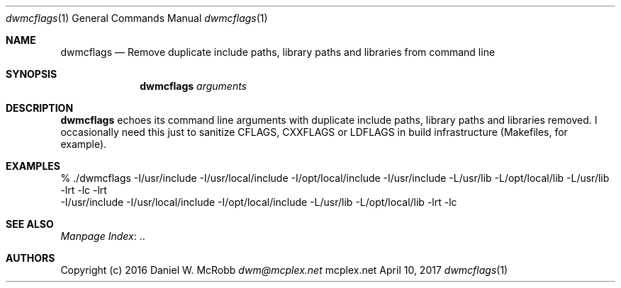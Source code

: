 .Dd April 10, 2017
.Dt dwmcflags 1
.Os mcplex.net
.Sh NAME
.Nm dwmcflags
.Nd Remove duplicate include paths, library paths and libraries from command line
.Sh SYNOPSIS
.Nm
.Ar arguments
.Sh DESCRIPTION
.Nm
echoes its command line arguments with duplicate include paths,
library paths and libraries removed.  I occasionally need this just to
sanitize CFLAGS, CXXFLAGS or LDFLAGS in build infrastructure
(Makefiles, for example).
.Sh EXAMPLES
.Bd -literal
% ./dwmcflags -I/usr/include -I/usr/local/include -I/opt/local/include -I/usr/include -L/usr/lib -L/opt/local/lib -L/usr/lib -lrt -lc -lrt
-I/usr/include -I/usr/local/include -I/opt/local/include -L/usr/lib -L/opt/local/lib -lrt -lc
.Ed
.Sh SEE ALSO
.Lk .. "Manpage Index"
.Sh AUTHORS
Copyright (c) 2016 Daniel W. McRobb
.Mt dwm@mcplex.net
.Pp

